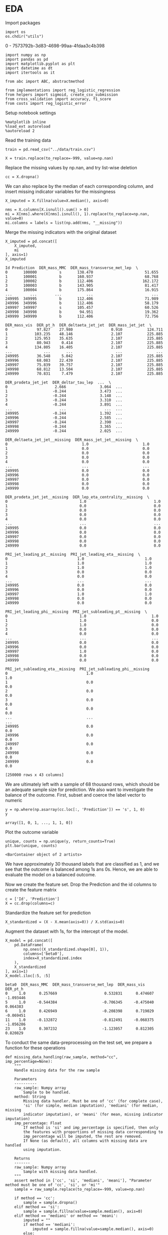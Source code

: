 * EDA
 
  Import packages

#+BEGIN_SRC ipython :session :exports both :results raw drawer :async t
import os
os.chdir("utils")
#+END_SRC

#+RESULTS:
:results:
0 - 7573792b-3d83-4698-99aa-4fdaa3c4b398
:end:

  #+BEGIN_SRC ipython :session :exports both :results raw drawer :async t
import numpy as np
import pandas as pd
import matplotlib.pyplot as plt
import datetime as dt
import itertools as it

from abc import ABC, abstractmethod

from implementations import reg_logistic_regression
from helpers import sigmoid, create_csv_submission
from cross_validation import accuracy, f1_score
from costs import reg_logistic_error
  #+END_SRC

  #+RESULTS:
  :results:
  # Out[136]:
  :end:

  Setup notebook settings
  
  #+BEGIN_SRC ipython :session :exports both :results raw drawer :async t
%matplotlib inline
%load_ext autoreload
%autoreload 2
  #+END_SRC

  #+RESULTS:
  :results:
  # Out[3]:
  :end:
  

  Read the training data

  #+BEGIN_SRC ipython :session :exports both :results raw drawer :async t
train = pd.read_csv("../data/train.csv")
  #+END_SRC

  #+RESULTS:
  :results:
  # Out[137]:
  :end:

  #+BEGIN_SRC ipython :session :exports both :results raw drawer :async t
X = train.replace(to_replace=-999, value=np.nan)
  #+END_SRC

  #+RESULTS:
  :results:
  # Out[138]:
  :end:
  
  Replace the missing values by np.nan, and try list-wise deletion

  #+BEGIN_SRC ipython :session :exports both :results raw drawer :async t
cc = X.dropna()
  #+END_SRC

  #+RESULTS:
  :results:
  # Out[139]:
  :end:

  We can also replace by the median of each corresponding column, and insert missing indicator variables
  for the missingness

  #+BEGIN_SRC ipython :session :exports both :results raw drawer :async t
X_imputed = X.fillna(value=X.median(), axis=0)
  #+END_SRC

  #+RESULTS:
  :results:
  # Out[140]:
  :end:

  #+BEGIN_SRC ipython :session :exports both :results raw drawer :async t
nms = X.columns[X.isnull().sum() > 0]
mi = X[nms].where(X[nms].isnull(), 1).replace(to_replace=np.nan, value=0)
mi.columns = labels = list(np.add(nms, "__missing"))
  #+END_SRC

  #+RESULTS:
  :results:
  # Out[141]:
  :end:
  
  Merge the missing indicators with the original dataset

  #+BEGIN_SRC ipython :session :exports both :results raw drawer :async t
X_imputed = pd.concat([
    X_imputed,
    mi
], axis=1)
X_imputed
  #+END_SRC

  #+RESULTS:
  :results:
  # Out[142]:
  #+BEGIN_EXAMPLE
    Id Prediction  DER_mass_MMC  DER_mass_transverse_met_lep  \
    0       100000          s       138.470                       51.655
    1       100001          b       160.937                       68.768
    2       100002          b       112.406                      162.172
    3       100003          b       143.905                       81.417
    4       100004          b       175.864                       16.915
    ...        ...        ...           ...                          ...
    249995  349995          b       112.406                       71.989
    249996  349996          b       112.406                       58.179
    249997  349997          s       105.457                       60.526
    249998  349998          b        94.951                       19.362
    249999  349999          b       112.406                       72.756

    DER_mass_vis  DER_pt_h  DER_deltaeta_jet_jet  DER_mass_jet_jet  \
    0             97.827    27.980                 0.910           124.711
    1            103.235    48.146                 2.107           225.885
    2            125.953    35.635                 2.107           225.885
    3             80.943     0.414                 2.107           225.885
    4            134.805    16.405                 2.107           225.885
    ...              ...       ...                   ...               ...
    249995        36.548     5.042                 2.107           225.885
    249996        68.083    22.439                 2.107           225.885
    249997        75.839    39.757                 2.107           225.885
    249998        68.812    13.504                 2.107           225.885
    249999        70.831     7.479                 2.107           225.885

    DER_prodeta_jet_jet  DER_deltar_tau_lep  ...  \
    0                     2.666               3.064  ...
    1                    -0.244               3.473  ...
    2                    -0.244               3.148  ...
    3                    -0.244               3.310  ...
    4                    -0.244               3.891  ...
    ...                     ...                 ...  ...
    249995               -0.244               1.392  ...
    249996               -0.244               2.585  ...
    249997               -0.244               2.390  ...
    249998               -0.244               3.365  ...
    249999               -0.244               2.025  ...

    DER_deltaeta_jet_jet__missing  DER_mass_jet_jet__missing  \
    0                                 1.0                        1.0
    1                                 0.0                        0.0
    2                                 0.0                        0.0
    3                                 0.0                        0.0
    4                                 0.0                        0.0
    ...                               ...                        ...
    249995                            0.0                        0.0
    249996                            0.0                        0.0
    249997                            0.0                        0.0
    249998                            0.0                        0.0
    249999                            0.0                        0.0

    DER_prodeta_jet_jet__missing  DER_lep_eta_centrality__missing  \
    0                                1.0                              1.0
    1                                0.0                              0.0
    2                                0.0                              0.0
    3                                0.0                              0.0
    4                                0.0                              0.0
    ...                              ...                              ...
    249995                           0.0                              0.0
    249996                           0.0                              0.0
    249997                           0.0                              0.0
    249998                           0.0                              0.0
    249999                           0.0                              0.0

    PRI_jet_leading_pt__missing  PRI_jet_leading_eta__missing  \
    0                               1.0                           1.0
    1                               1.0                           1.0
    2                               1.0                           1.0
    3                               0.0                           0.0
    4                               0.0                           0.0
    ...                             ...                           ...
    249995                          0.0                           0.0
    249996                          0.0                           0.0
    249997                          1.0                           1.0
    249998                          0.0                           0.0
    249999                          0.0                           0.0

    PRI_jet_leading_phi__missing  PRI_jet_subleading_pt__missing  \
    0                                1.0                             1.0
    1                                1.0                             0.0
    2                                1.0                             0.0
    3                                0.0                             0.0
    4                                0.0                             0.0
    ...                              ...                             ...
    249995                           0.0                             0.0
    249996                           0.0                             0.0
    249997                           1.0                             0.0
    249998                           0.0                             0.0
    249999                           0.0                             0.0

    PRI_jet_subleading_eta__missing  PRI_jet_subleading_phi__missing
    0                                   1.0                              1.0
    1                                   0.0                              0.0
    2                                   0.0                              0.0
    3                                   0.0                              0.0
    4                                   0.0                              0.0
    ...                                 ...                              ...
    249995                              0.0                              0.0
    249996                              0.0                              0.0
    249997                              0.0                              0.0
    249998                              0.0                              0.0
    249999                              0.0                              0.0

    [250000 rows x 43 columns]
  #+END_EXAMPLE
  :end:
  
  
  We are ultimately left with a sample of 68 thousand rows, which should be an adequate sample size for prediction.
  We also want to investigate the balance of the outcome. First, subset and coerce the label vector to numeric
  
  #+BEGIN_SRC ipython :session :exports both :results raw drawer :async t
y = np.where(np.asarray(cc.loc[:, 'Prediction']) == 's', 1, 0)
y
  #+END_SRC

  #+RESULTS:
  :results:
  # Out[143]:
  : array([1, 0, 1, ..., 1, 1, 0])
  :end:

  Plot the outcome variable

  #+BEGIN_SRC ipython :session :exports both :results raw drawer :async t
unique, counts = np.unique(y, return_counts=True)
plt.bar(unique, counts)
  #+END_SRC

  #+RESULTS:
  :results:
  # Out[144]:
  : <BarContainer object of 2 artists>
  [[file:./obipy-resources/afOFtS.png]]
  :end:

  We have approximately 30 thousand labels that are classified as 1, and we see that the outcome is balanced among 1s 
  ans 0s. Hence, we are able to evaluate the model on a balanced outcome.
  
  Now we create the feature set. Drop the Prediction and the id columns to create the feature matrix
  
  #+BEGIN_SRC ipython :session :exports both :results raw drawer :async t
c = ['Id', 'Prediction']
X = cc.drop(columns=c)
  #+END_SRC

  #+RESULTS:
  :results:
  # Out[145]:
  :end:
  
  Standardize the feature set for prediction

  #+BEGIN_SRC ipython :session :exports both :results raw drawer :async t
X_standardized = (X - X.mean(axis=0)) / X.std(axis=0)
  #+END_SRC

  #+RESULTS:
  :results:
  # Out[146]:
  :end:

  Augment the dataset with 1s, for the intercept of the model.

  #+BEGIN_SRC ipython :session :exports both :results raw drawer :async t
X_model = pd.concat([
    pd.DataFrame(
        np.ones((X_standardized.shape[0], 1)), 
        columns=['beta0'], 
        index=X_standardized.index
    ),
    X_standardized
], axis=1)
X_model.iloc[:5, :5]
  #+END_SRC

  #+RESULTS:
  :results:
  # Out[147]:
  #+BEGIN_EXAMPLE
    beta0  DER_mass_MMC  DER_mass_transverse_met_lep  DER_mass_vis  DER_pt_h
    0     1.0      0.257669                     0.532831      0.474607 -1.093446
    5     1.0     -0.544384                    -0.706345     -0.475040  0.064383
    6     1.0      0.426949                    -0.208398      0.719029 -0.069451
    11    1.0     -0.132872                    -0.812491     -0.068375 -1.056286
    23    1.0      0.307232                    -1.123057      0.812305  0.820829
  #+END_EXAMPLE
  :end:
  
  To conduct the same data-preprocessing on the test set, we prepare a function for these operations
  
  #+BEGIN_SRC ipython :session :exports both :results raw drawer :async t
def missing_data_handling(raw_sample, method="cc", imp_percentage=None):
    """
    Handle missing data for the raw sample

    Parameters
    ----------
    raw_sample: Numpy array
        Sample to be handled.
    method: String
        Missing data handler. Must be one of 'cc' (for complete case),
        'si' (for simple, median imputation), 'mediani' (for median, missing
        indicator imputation), or 'meani' (for mean, missing indicator imputation)
    imp_percentage: Float
        If method is 'si' and imp_percentage is specified, then only
        the features with proportions of missing data corresponding to
        imp_percentage will be imputed, the rest are removed. 
        If None (as default), all columns with missing data are handled
        using imputation.

    Returns
    -------
    raw_sample: Numpy array
        Sample with missing data handled.
    """
    assert method in ['cc', 'si', 'mediani', 'meani'], "Parameter method must be one of 'cc', 'si', or 'mi'"
    sample = raw_sample.replace(to_replace=-999, value=np.nan)
    
    if method == 'cc':
        sample = sample.dropna()
    elif method == 'si':
        sample = sample.fillna(value=sample.median(), axis=0)
    elif method == 'mediani' or method == 'meani':
        imputed = ""
        if method == 'mediani':
            imputed = sample.fillna(value=sample.median(), axis=0)
        else:
            imputed = sample.fillna(value=sample.mean(), axis=0)
        # Create missing indicator columns
        nms = sample.columns[sample.isnull().sum() > 0]
        mindicator = sample[nms].where(sample[nms].isnull(), 1).replace(to_replace=np.nan, value=0)
        mindicator.columns = list(np.add(nms, "__missing"))
        # Merge samples
        sample = pd.concat([
            imputed,
            mindicator
        ], axis=1)
        
    return sample 

def conduct_data_preparation(raw_sample, missing_method="cc", 
                             include_outcome=True):
    """Missing data handling and data subsetting."""
    ## Drop nas
    sample = missing_data_handling(
        raw_sample,
        method=missing_method
    )
    ## Subset outcome 
    y = None
    if include_outcome:
        y = np.where(np.asarray(sample.loc[:, 'Prediction']) == 's', 1, 0)
    c = ['Id', 'Prediction']
    sample = sample.drop(columns=c)

    return sample, y


def prepare_features(X):
    """Missing data handling and augmentation."""
    ## Standardize sample
    X_standardized = (X - X.mean(axis=0)) / X.std(axis=0)
    ## Make prediction data
    X_model = pd.concat([
        pd.DataFrame(
            np.ones((X_standardized.shape[0], 1)), 
            columns=['beta0'], 
            index=X_standardized.index
        ),
        X_standardized
    ], axis=1)

    return X_model
  #+END_SRC

  #+RESULTS:
  :results:
  # Out[148]:
  :end:

  Prepare the data with missing imputation

  #+BEGIN_SRC ipython :session :exports both :results raw drawer :async t
X, y = conduct_data_preparation(train, missing_method='meani')
  #+END_SRC

  #+RESULTS:
  :results:
  # Out[149]:
  :end:

  #+BEGIN_SRC ipython :session :exports both :results raw drawer :async t
X.head()
  #+END_SRC

  #+RESULTS:
  :results:
  # Out[150]:
  #+BEGIN_EXAMPLE
    DER_mass_MMC  DER_mass_transverse_met_lep  DER_mass_vis  DER_pt_h  \
    0    138.470000                       51.655        97.827    27.980
    1    160.937000                       68.768       103.235    48.146
    2    121.858528                      162.172       125.953    35.635
    3    143.905000                       81.417        80.943     0.414
    4    175.864000                       16.915       134.805    16.405

    DER_deltaeta_jet_jet  DER_mass_jet_jet  DER_prodeta_jet_jet  \
    0              0.910000         124.71100             2.666000
    1              2.403735         371.78336            -0.821688
    2              2.403735         371.78336            -0.821688
    3              2.403735         371.78336            -0.821688
    4              2.403735         371.78336            -0.821688

    DER_deltar_tau_lep  DER_pt_tot  DER_sum_pt  ...  \
    0               3.064      41.928     197.760  ...
    1               3.473       2.078     125.157  ...
    2               3.148       9.336     197.814  ...
    3               3.310       0.414      75.968  ...
    4               3.891      16.405      57.983  ...

    DER_deltaeta_jet_jet__missing  DER_mass_jet_jet__missing  \
    0                            1.0                        1.0
    1                            0.0                        0.0
    2                            0.0                        0.0
    3                            0.0                        0.0
    4                            0.0                        0.0

    DER_prodeta_jet_jet__missing  DER_lep_eta_centrality__missing  \
    0                           1.0                              1.0
    1                           0.0                              0.0
    2                           0.0                              0.0
    3                           0.0                              0.0
    4                           0.0                              0.0

    PRI_jet_leading_pt__missing  PRI_jet_leading_eta__missing  \
    0                          1.0                           1.0
    1                          1.0                           1.0
    2                          1.0                           1.0
    3                          0.0                           0.0
    4                          0.0                           0.0

    PRI_jet_leading_phi__missing  PRI_jet_subleading_pt__missing  \
    0                           1.0                             1.0
    1                           1.0                             0.0
    2                           1.0                             0.0
    3                           0.0                             0.0
    4                           0.0                             0.0

    PRI_jet_subleading_eta__missing  PRI_jet_subleading_phi__missing
    0                              1.0                              1.0
    1                              0.0                              0.0
    2                              0.0                              0.0
    3                              0.0                              0.0
    4                              0.0                              0.0

    [5 rows x 41 columns]
  #+END_EXAMPLE
  :end:
  

** Exploring the distributions of the variables

   #+BEGIN_SRC ipython :session :exports both :results drawer :async t
f = X.hist(figsize=(15, 15), bins = 100)
   #+END_SRC

   #+RESULTS:
   :results:
   # Out[91]:
   [[file:./obipy-resources/FlHXxv.png]]
   :end:
   
   #+BEGIN_SRC ipython :session :exports both :results raw drawer :async t
corr = X.corr()
f, ax = plt.subplots(figsize=(10, 10))
sns.heatmap(
    corr, 
    xticklabels=corr.columns.values,
    yticklabels=corr.columns.values,
    ax=ax
)
   #+END_SRC

   #+RESULTS:
   :RESULTS:
   # Out[99]:
   : <AxesSubplot:>
   [[file:./obipy-resources/MddO1k.png]]
   :END:
   
* Training
  :PROPERTIES:
  :ORDERED:  t
  :END:

  Define a function similar to that in implementations, but constructed to work with dataframes

  #+BEGIN_SRC ipython :session :exports both :results raw drawer :async t
def split_data(x, y, ratio, shuffle=True, seed=1):
    """Split data into train and test set."""

    split = int(x.shape[0]*ratio)
    
    if shuffle:
        np.random.seed(seed)
        train_idx = np.random.permutation(np.arange(x.shape[0]))[:split]
        test_idx = np.random.permutation(np.arange(x.shape[0]))[split:]


        x_train = x.iloc[train_idx]
        y_train = y[train_idx]
        x_test = x.iloc[test_idx]
        y_test = y[test_idx]

    else:
        x_train = x.iloc[:split, :]
        y_train = y[:split]
        x_test = x.iloc[split:, :]
        y_test = y[split:]
    
    return x_train, x_test, y_train, y_test
  #+END_SRC

  #+RESULTS:
  :results:
  # Out[7]:
  :end:
  
  Now, we don't want to conduct the data preparation on the full sample, as that would 
  cause information leakage, and biased oos performance. Hence we want to first split the training data

  #+BEGIN_SRC ipython :session :exports both :results raw drawer :async t
X_train, X_test, y_train, y_test =  split_data(X, y, 0.9)
  #+END_SRC

  #+RESULTS:
  :results:
  # Out[53]:
  :end:

  and then prepare the features
  
  #+BEGIN_SRC ipython :session :exports both :results raw drawer :async t
X_train = prepare_features(X_train)
X_test = prepare_features(X_test)
  #+END_SRC

  #+RESULTS:
  :results:
  # Out[54]:
  :end:

  Let's try to fit a regularized logistic regression model
  
  #+BEGIN_SRC ipython :session :exports both :results raw drawer :async t
w, loss = reg_logistic_regression(
    y=y_train.reshape(-1, 1),
    tx=np.asarray(X_train),
    lambda_=0.0001,
    reg=2,
    initial_w=np.array([-0.01 for x in X_train.columns])[np.newaxis].T,
    max_iters=100,
    gamma=0.9,
    batch_size=1,
    verbose=True
)
  #+END_SRC

  #+RESULTS:
  :results:
  # Out[105]:
  :end:

  #+BEGIN_SRC ipython :session :exports both :results raw drawer :async t
preds = np.rint(sigmoid(X_test @ w))
accuracy(y_test.reshape(-1, 1), preds)
  #+END_SRC

  #+RESULTS:
  :results:
  # Out[106]:
  : 0.7536
  :end:
  
  
  Considering that all our models are similar in construction, and have similar method attached to them, let's define
  base classes for classifiers that enforce certain methods and a subclass for the specific classifier.
  
  #+BEGIN_SRC ipython :session :exports both :results raw drawer :async t
class Classifier(ABC):
    """Metaclass for classifier classes."""

    def __init__(self):
        pass

    @abstractmethod
    def fit(self, y, tx):
        raise NotImplementedError

    @abstractmethod
    def predict(self, w, tx):
        raise NotImplementedError

    @abstractmethod
    def compute_loss(self, y, tx, w):
        raise NotImplementedError
    

class RegularizedLogisticRegression(Classifier):
    """Implementation of regularized logistic regression."""

    def __init__(self, gamma, lambda_, reg):
        self.gamma = gamma
        self.lambda_ = lambda_
        self.reg = reg

    def fit(self, y, tx):
        return self.__reg_logistic_regression(y, tx)

    def predict(self, w, oos):
        return np.rint(sigmoid(oos @ w))

    def __reg_logistic_regression(self, y, tx):

        return reg_logistic_regression(
            y=y,
            tx=tx,
            lambda_=self.lambda_,
            reg=self.reg,
            initial_w=np.zeros((tx.shape[1], 1)),
            max_iters=100,
            gamma=self.gamma,
            batch_size=1  
        )

    def compute_loss(self, y, tx, w):
        
        return reg_logistic_error(
            y=y,
            tx=tx,
            w=w,
            lambda_=self.lambda_,
            reg=self.reg
        )
  #+END_SRC

  #+RESULTS:
  :results:
  # Out[107]:
  :end:

  Define function for selecting the ks for cross-validation (from the lab)
  
  #+BEGIN_SRC ipython :session :exports both :results raw drawer :async t
def build_k_indices(y, k_fold, seed):
    """Build k indices for k-fold."""
    num_row = y.shape[0]
    interval = int(num_row / k_fold)
    np.random.seed(seed)
    indices = np.random.permutation(num_row)
    k_indices = [indices[k * interval: (k + 1) * interval]
                 for k in range(k_fold)]
    return np.array(k_indices)
  #+END_SRC

  #+RESULTS:
  :results:
  # Out[108]:
  :end:
  
  Define the cross-validation function, utilizing the build_k_indices,
  
  #+BEGIN_SRC ipython :session :exports both :results raw drawer :async t
def cross_validation(y, x, k_indices, comb,
                     classifier=RegularizedLogisticRegression):
    """Return the loss of ridge regression."""
        
    test_losses = [0] * k_indices.shape[0]
    test_acc = [0] * k_indices.shape[0]
    for k in np.arange(k_indices.shape[0]):
        # Augment and set indices
        mask = np.arange(k_indices.shape[0]) == k
        tri = k_indices[~mask].ravel()
        tei = k_indices[mask].ravel()
        # Subset for trainin and test sets
        x_train = x[tri]
        x_test = x[tei]
        y_train = y[tri]
        y_test = y[tei]
        # Run prediction
        clf = classifier(**comb)
        w, loss = clf.fit(y_train, x_train)
        test_losses[k] = clf.compute_loss(
            y=y_test,
            tx=x_test,
            w=w
        )
        predictions = clf.predict(w, x_test)
        test_acc[k] = accuracy(y_test, predictions)

    return np.mean(test_losses), np.mean(test_acc)
  #+END_SRC

  #+RESULTS:
  :results:
  # Out[109]:
  :end:

  Utilise a grid of hyperparameters, and a grid-search, for selecting the best hyperparameters for
  the model
  
  #+BEGIN_SRC ipython :session :exports both :results raw drawer :async t
def select_best_model(grid, y, X, k_fold, seed=1, verbose=False):
    """Evaluate candidate model over grid of hyperparameters.

    Parameters
    ----------
    grid: Dict
         The hyperparameter grid, the keys being the hyperparamaters
         and corresponding lists are the potential values.

    Returns
    -------
    loss_te : Real scalar
         The loss of the best performing candiate model, measures
         by its oos accuracy.
    best_params : Dictionary
         Dictionary of parameter-value combinations 
         for the best performing candidate model.
    """
    s = np.random.seed(seed)
    k_indices = build_k_indices(y, k_fold, s)
    k, v = zip(*grid.items())
    permutations = [dict(zip(k, values)) for values in it.product(*v)]

    ## Reshape data to correct format
    y = y.reshape(-1, 1)
    test_loss = [0] * len(permutations)
    test_acc = [0] * len(permutations)
    for k, comb in enumerate(permutations):
        np.random.seed(seed)
        teloss, teacc = cross_validation(
            y=y,
            x=X,
            k_indices=k_indices,
            comb=comb
        )
        if verbose:
            print("For Params: " + str(comb) +
                  "\n \t Mean Accuracy: " + str(teacc),
                  ", Mean Log. loss: " + str(teloss))

        test_loss[k] = teloss
        test_acc[k] = teacc
            
    acc = max(test_acc)
    loss = min(test_loss)
    best_params = permutations[np.argmax(test_acc)]

    return (acc, loss, best_params)
  #+END_SRC

  #+RESULTS:
  :results:
  # Out[110]:
  :end:
  
  Test using simple grid. We do the hyperparameter tuning on training set, and the corresponding test sets
  in the cross validation are validation sets, rather than test sets. The test set is left for the
  last testing.
 
  #+BEGIN_SRC ipython :session :exports both :results raw drawer :async t
grid = {
    'gamma': np.arange(0.5, 1, 0.1),
    'lambda_': [0.001],
    'reg': [1, 2]
}
acc, loss, params = select_best_model(grid, y_train, np.asarray(X_train), 3, verbose=True)
"Test accuracy: {acc}, Test loss: {loss}, Best parameters: {params}".format(
    acc=acc,
    loss=loss,
    params=params
)
  #+END_SRC

  #+RESULTS:
  :results:
  # Out[111]:
  : "Test accuracy: 0.7502977777777778, Test loss: 1.250866372781578, Best parameters: {'gamma': 0.8999999999999999, 'lambda_': 0.001, 'reg': 2}"
  :end:

  Train the model on the full training set using the "best" parameters found from the hyperparameter tuning.
  
  #+BEGIN_SRC ipython :session :exports both :results raw drawer :async t
clf = RegularizedLogisticRegression(
    ,**params
)
X, y = conduct_data_preparation(train, missing_method='meani')
X_model = prepare_features(X)
w, loss = clf.fit(tx=np.array(X_model), y=y.reshape(-1, 1))
  #+END_SRC

  #+RESULTS:
  :results:
  # Out[113]:
  :end:
    
  Check predictions on the sample

  #+BEGIN_SRC ipython :session :exports both :results raw drawer :async t
predictions = np.rint(sigmoid(X_model @ w))
len(w)
  #+END_SRC

  #+RESULTS:
  :results:
  # Out[130]:
  : 42
  :end:
  
  #+BEGIN_SRC ipython :session :exports both :results raw drawer :async t
acc = accuracy(
    y_targ=y,
    y_pred=np.array(predictions).ravel()
)
f1 = f1_score(
    y_targ=y,
    y_pred=np.array(predictions).ravel()
)
"Accuracy: {acc}, F1-score: {f1}".format(
    acc=acc, f1=f1
)
  #+END_SRC

  #+RESULTS:
  :results:
  # Out[115]:
  : 'Accuracy: 0.7504919999999999, F1-score: 0.5871670141301829'
  :end:
  
* Testing

  #+BEGIN_SRC ipython :session :exports both :results raw drawer :async t
test = pd.read_csv("../data/test.csv")
  #+END_SRC

  #+RESULTS:
  :results:
  # Out[151]:
  :end:
  
  Create prediction data with the test set
  
  #+BEGIN_SRC ipython :session :exports both :results raw drawer :async t
X_test, _ = conduct_data_preparation(test, missing_method='meani', include_outcome=False)
X_model_test = prepare_features(X_test)
  #+END_SRC

  #+RESULTS:
  :results:
  # Out[155]:
  :end:

  #+BEGIN_SRC ipython :session :exports both :results raw drawer :async t
X_model_test.head()
  #+END_SRC

  #+RESULTS:
  :results:
  # Out[157]:
  #+BEGIN_EXAMPLE
    beta0  DER_mass_MMC  DER_mass_transverse_met_lep  DER_mass_vis  DER_pt_h  \
    0    1.0      0.000000                     0.856955     -1.413408 -0.865549
    1    1.0     -0.295946                     0.515112      0.168668 -0.123768
    2    1.0     -0.077989                     0.196862      0.376431 -0.848157
    3    1.0      0.267555                    -0.527057      0.399408 -0.769695
    4    1.0     -0.912540                     0.946887     -0.553227  0.502601

    DER_deltaeta_jet_jet  DER_mass_jet_jet  DER_prodeta_jet_jet  \
    0              0.000000      5.287572e-16        -1.722525e-16
    1              0.000000      5.287572e-16        -1.722525e-16
    2              0.000000      5.287572e-16        -1.722525e-16
    3              0.000000      5.287572e-16        -1.722525e-16
    4             -1.125162      7.641942e-01         2.548787e-01

    DER_deltar_tau_lep  DER_pt_tot  ...  DER_deltaeta_jet_jet__missing  \
    0           -1.886220   -0.733285  ...                      -0.640885
    1           -0.418231   -0.749691  ...                      -0.640885
    2            0.488205   -0.682689  ...                      -0.640885
    3            0.560002   -0.454431  ...                      -0.640885
    4           -1.725959    2.675514  ...                       1.560340

    DER_mass_jet_jet__missing  DER_prodeta_jet_jet__missing  \
    0                  -0.640885                     -0.640885
    1                  -0.640885                     -0.640885
    2                  -0.640885                     -0.640885
    3                  -0.640885                     -0.640885
    4                   1.560340                      1.560340

    DER_lep_eta_centrality__missing  PRI_jet_leading_pt__missing  \
    0                        -0.640885                    -1.224013
    1                        -0.640885                     0.816983
    2                        -0.640885                    -1.224013
    3                        -0.640885                    -1.224013
    4                         1.560340                     0.816983

    PRI_jet_leading_eta__missing  PRI_jet_leading_phi__missing  \
    0                     -1.224013                     -1.224013
    1                      0.816983                      0.816983
    2                     -1.224013                     -1.224013
    3                     -1.224013                     -1.224013
    4                      0.816983                      0.816983

    PRI_jet_subleading_pt__missing  PRI_jet_subleading_eta__missing  \
    0                       -0.640885                        -0.640885
    1                       -0.640885                        -0.640885
    2                       -0.640885                        -0.640885
    3                       -0.640885                        -0.640885
    4                        1.560340                         1.560340

    PRI_jet_subleading_phi__missing
    0                        -0.640885
    1                        -0.640885
    2                        -0.640885
    3                        -0.640885
    4                         1.560340

    [5 rows x 42 columns]
  #+END_EXAMPLE
  :end:
  
    
  #+BEGIN_SRC ipython :session :exports both :results raw drawer :async t
predictions = np.rint(sigmoid(X_model_test @ w))
predictions[predictions == 0] = -1
len(predictions)
  #+END_SRC

  #+RESULTS:
  :results:
  # Out[160]:
  : 568238
  :end:

  Generate submission
  
  #+BEGIN_SRC ipython :session :exports both :results raw drawer :async t
ids = test.Id
create_csv_submission(ids, predictions, "../predictions/submission_16102020.csv")
  #+END_SRC

  #+RESULTS:
  :results:
  # Out[159]:
  :end:
  
